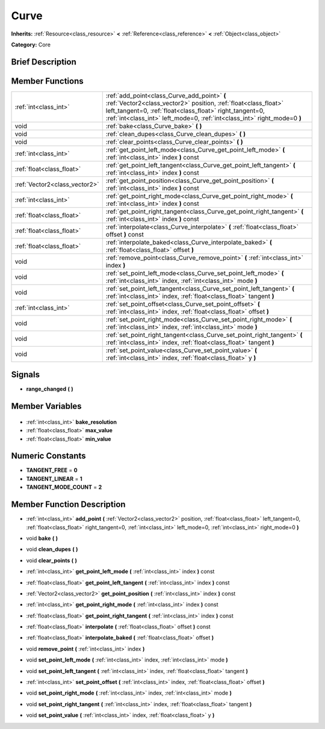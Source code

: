 .. Generated automatically by doc/tools/makerst.py in Godot's source tree.
.. DO NOT EDIT THIS FILE, but the Curve.xml source instead.
.. The source is found in doc/classes or modules/<name>/doc_classes.

.. _class_Curve:

Curve
=====

**Inherits:** :ref:`Resource<class_resource>` **<** :ref:`Reference<class_reference>` **<** :ref:`Object<class_object>`

**Category:** Core

Brief Description
-----------------



Member Functions
----------------

+--------------------------------+--------------------------------------------------------------------------------------------------------------------------------------------------------------------------------------------------------------------------------------------------------+
| :ref:`int<class_int>`          | :ref:`add_point<class_Curve_add_point>` **(** :ref:`Vector2<class_vector2>` position, :ref:`float<class_float>` left_tangent=0, :ref:`float<class_float>` right_tangent=0, :ref:`int<class_int>` left_mode=0, :ref:`int<class_int>` right_mode=0 **)** |
+--------------------------------+--------------------------------------------------------------------------------------------------------------------------------------------------------------------------------------------------------------------------------------------------------+
| void                           | :ref:`bake<class_Curve_bake>` **(** **)**                                                                                                                                                                                                              |
+--------------------------------+--------------------------------------------------------------------------------------------------------------------------------------------------------------------------------------------------------------------------------------------------------+
| void                           | :ref:`clean_dupes<class_Curve_clean_dupes>` **(** **)**                                                                                                                                                                                                |
+--------------------------------+--------------------------------------------------------------------------------------------------------------------------------------------------------------------------------------------------------------------------------------------------------+
| void                           | :ref:`clear_points<class_Curve_clear_points>` **(** **)**                                                                                                                                                                                              |
+--------------------------------+--------------------------------------------------------------------------------------------------------------------------------------------------------------------------------------------------------------------------------------------------------+
| :ref:`int<class_int>`          | :ref:`get_point_left_mode<class_Curve_get_point_left_mode>` **(** :ref:`int<class_int>` index **)** const                                                                                                                                              |
+--------------------------------+--------------------------------------------------------------------------------------------------------------------------------------------------------------------------------------------------------------------------------------------------------+
| :ref:`float<class_float>`      | :ref:`get_point_left_tangent<class_Curve_get_point_left_tangent>` **(** :ref:`int<class_int>` index **)** const                                                                                                                                        |
+--------------------------------+--------------------------------------------------------------------------------------------------------------------------------------------------------------------------------------------------------------------------------------------------------+
| :ref:`Vector2<class_vector2>`  | :ref:`get_point_position<class_Curve_get_point_position>` **(** :ref:`int<class_int>` index **)** const                                                                                                                                                |
+--------------------------------+--------------------------------------------------------------------------------------------------------------------------------------------------------------------------------------------------------------------------------------------------------+
| :ref:`int<class_int>`          | :ref:`get_point_right_mode<class_Curve_get_point_right_mode>` **(** :ref:`int<class_int>` index **)** const                                                                                                                                            |
+--------------------------------+--------------------------------------------------------------------------------------------------------------------------------------------------------------------------------------------------------------------------------------------------------+
| :ref:`float<class_float>`      | :ref:`get_point_right_tangent<class_Curve_get_point_right_tangent>` **(** :ref:`int<class_int>` index **)** const                                                                                                                                      |
+--------------------------------+--------------------------------------------------------------------------------------------------------------------------------------------------------------------------------------------------------------------------------------------------------+
| :ref:`float<class_float>`      | :ref:`interpolate<class_Curve_interpolate>` **(** :ref:`float<class_float>` offset **)** const                                                                                                                                                         |
+--------------------------------+--------------------------------------------------------------------------------------------------------------------------------------------------------------------------------------------------------------------------------------------------------+
| :ref:`float<class_float>`      | :ref:`interpolate_baked<class_Curve_interpolate_baked>` **(** :ref:`float<class_float>` offset **)**                                                                                                                                                   |
+--------------------------------+--------------------------------------------------------------------------------------------------------------------------------------------------------------------------------------------------------------------------------------------------------+
| void                           | :ref:`remove_point<class_Curve_remove_point>` **(** :ref:`int<class_int>` index **)**                                                                                                                                                                  |
+--------------------------------+--------------------------------------------------------------------------------------------------------------------------------------------------------------------------------------------------------------------------------------------------------+
| void                           | :ref:`set_point_left_mode<class_Curve_set_point_left_mode>` **(** :ref:`int<class_int>` index, :ref:`int<class_int>` mode **)**                                                                                                                        |
+--------------------------------+--------------------------------------------------------------------------------------------------------------------------------------------------------------------------------------------------------------------------------------------------------+
| void                           | :ref:`set_point_left_tangent<class_Curve_set_point_left_tangent>` **(** :ref:`int<class_int>` index, :ref:`float<class_float>` tangent **)**                                                                                                           |
+--------------------------------+--------------------------------------------------------------------------------------------------------------------------------------------------------------------------------------------------------------------------------------------------------+
| :ref:`int<class_int>`          | :ref:`set_point_offset<class_Curve_set_point_offset>` **(** :ref:`int<class_int>` index, :ref:`float<class_float>` offset **)**                                                                                                                        |
+--------------------------------+--------------------------------------------------------------------------------------------------------------------------------------------------------------------------------------------------------------------------------------------------------+
| void                           | :ref:`set_point_right_mode<class_Curve_set_point_right_mode>` **(** :ref:`int<class_int>` index, :ref:`int<class_int>` mode **)**                                                                                                                      |
+--------------------------------+--------------------------------------------------------------------------------------------------------------------------------------------------------------------------------------------------------------------------------------------------------+
| void                           | :ref:`set_point_right_tangent<class_Curve_set_point_right_tangent>` **(** :ref:`int<class_int>` index, :ref:`float<class_float>` tangent **)**                                                                                                         |
+--------------------------------+--------------------------------------------------------------------------------------------------------------------------------------------------------------------------------------------------------------------------------------------------------+
| void                           | :ref:`set_point_value<class_Curve_set_point_value>` **(** :ref:`int<class_int>` index, :ref:`float<class_float>` y **)**                                                                                                                               |
+--------------------------------+--------------------------------------------------------------------------------------------------------------------------------------------------------------------------------------------------------------------------------------------------------+

Signals
-------

.. _class_Curve_range_changed:

- **range_changed** **(** **)**


Member Variables
----------------

  .. _class_Curve_bake_resolution:

- :ref:`int<class_int>` **bake_resolution**

  .. _class_Curve_max_value:

- :ref:`float<class_float>` **max_value**

  .. _class_Curve_min_value:

- :ref:`float<class_float>` **min_value**


Numeric Constants
-----------------

- **TANGENT_FREE** = **0**
- **TANGENT_LINEAR** = **1**
- **TANGENT_MODE_COUNT** = **2**

Member Function Description
---------------------------

.. _class_Curve_add_point:

- :ref:`int<class_int>` **add_point** **(** :ref:`Vector2<class_vector2>` position, :ref:`float<class_float>` left_tangent=0, :ref:`float<class_float>` right_tangent=0, :ref:`int<class_int>` left_mode=0, :ref:`int<class_int>` right_mode=0 **)**

.. _class_Curve_bake:

- void **bake** **(** **)**

.. _class_Curve_clean_dupes:

- void **clean_dupes** **(** **)**

.. _class_Curve_clear_points:

- void **clear_points** **(** **)**

.. _class_Curve_get_point_left_mode:

- :ref:`int<class_int>` **get_point_left_mode** **(** :ref:`int<class_int>` index **)** const

.. _class_Curve_get_point_left_tangent:

- :ref:`float<class_float>` **get_point_left_tangent** **(** :ref:`int<class_int>` index **)** const

.. _class_Curve_get_point_position:

- :ref:`Vector2<class_vector2>` **get_point_position** **(** :ref:`int<class_int>` index **)** const

.. _class_Curve_get_point_right_mode:

- :ref:`int<class_int>` **get_point_right_mode** **(** :ref:`int<class_int>` index **)** const

.. _class_Curve_get_point_right_tangent:

- :ref:`float<class_float>` **get_point_right_tangent** **(** :ref:`int<class_int>` index **)** const

.. _class_Curve_interpolate:

- :ref:`float<class_float>` **interpolate** **(** :ref:`float<class_float>` offset **)** const

.. _class_Curve_interpolate_baked:

- :ref:`float<class_float>` **interpolate_baked** **(** :ref:`float<class_float>` offset **)**

.. _class_Curve_remove_point:

- void **remove_point** **(** :ref:`int<class_int>` index **)**

.. _class_Curve_set_point_left_mode:

- void **set_point_left_mode** **(** :ref:`int<class_int>` index, :ref:`int<class_int>` mode **)**

.. _class_Curve_set_point_left_tangent:

- void **set_point_left_tangent** **(** :ref:`int<class_int>` index, :ref:`float<class_float>` tangent **)**

.. _class_Curve_set_point_offset:

- :ref:`int<class_int>` **set_point_offset** **(** :ref:`int<class_int>` index, :ref:`float<class_float>` offset **)**

.. _class_Curve_set_point_right_mode:

- void **set_point_right_mode** **(** :ref:`int<class_int>` index, :ref:`int<class_int>` mode **)**

.. _class_Curve_set_point_right_tangent:

- void **set_point_right_tangent** **(** :ref:`int<class_int>` index, :ref:`float<class_float>` tangent **)**

.. _class_Curve_set_point_value:

- void **set_point_value** **(** :ref:`int<class_int>` index, :ref:`float<class_float>` y **)**


